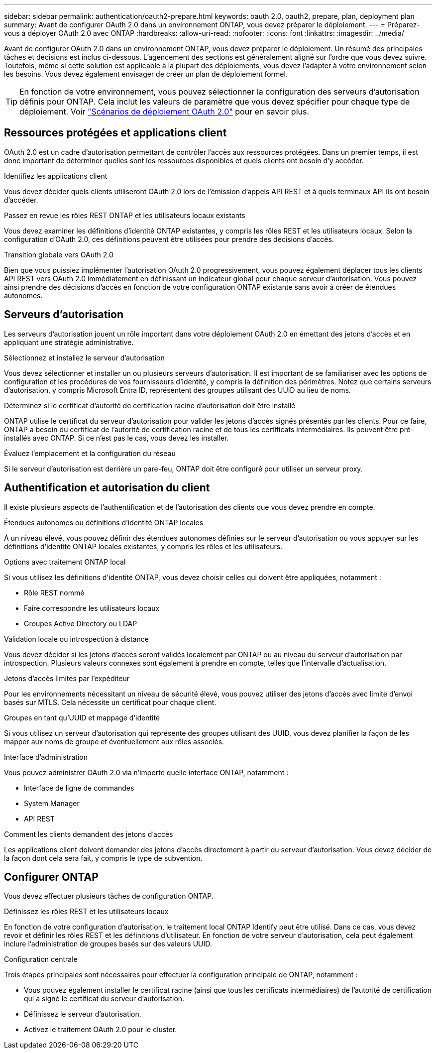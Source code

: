 ---
sidebar: sidebar 
permalink: authentication/oauth2-prepare.html 
keywords: oauth 2.0, oauth2, prepare, plan, deployment plan 
summary: Avant de configurer OAuth 2.0 dans un environnement ONTAP, vous devez préparer le déploiement. 
---
= Préparez-vous à déployer OAuth 2.0 avec ONTAP
:hardbreaks:
:allow-uri-read: 
:nofooter: 
:icons: font
:linkattrs: 
:imagesdir: ../media/


[role="lead"]
Avant de configurer OAuth 2.0 dans un environnement ONTAP, vous devez préparer le déploiement. Un résumé des principales tâches et décisions est inclus ci-dessous. L'agencement des sections est généralement aligné sur l'ordre que vous devez suivre. Toutefois, même si cette solution est applicable à la plupart des déploiements, vous devez l'adapter à votre environnement selon les besoins. Vous devez également envisager de créer un plan de déploiement formel.


TIP: En fonction de votre environnement, vous pouvez sélectionner la configuration des serveurs d'autorisation définis pour ONTAP. Cela inclut les valeurs de paramètre que vous devez spécifier pour chaque type de déploiement. Voir link:../authentication/oauth2-deployment-scenarios.html["Scénarios de déploiement OAuth 2.0"] pour en savoir plus.



== Ressources protégées et applications client

OAuth 2.0 est un cadre d'autorisation permettant de contrôler l'accès aux ressources protégées. Dans un premier temps, il est donc important de déterminer quelles sont les ressources disponibles et quels clients ont besoin d'y accéder.

.Identifiez les applications client
Vous devez décider quels clients utiliseront OAuth 2.0 lors de l'émission d'appels API REST et à quels terminaux API ils ont besoin d'accéder.

.Passez en revue les rôles REST ONTAP et les utilisateurs locaux existants
Vous devez examiner les définitions d'identité ONTAP existantes, y compris les rôles REST et les utilisateurs locaux. Selon la configuration d'OAuth 2.0, ces définitions peuvent être utilisées pour prendre des décisions d'accès.

.Transition globale vers OAuth 2.0
Bien que vous puissiez implémenter l'autorisation OAuth 2.0 progressivement, vous pouvez également déplacer tous les clients API REST vers OAuth 2.0 immédiatement en définissant un indicateur global pour chaque serveur d'autorisation. Vous pouvez ainsi prendre des décisions d'accès en fonction de votre configuration ONTAP existante sans avoir à créer de étendues autonomes.



== Serveurs d'autorisation

Les serveurs d'autorisation jouent un rôle important dans votre déploiement OAuth 2.0 en émettant des jetons d'accès et en appliquant une stratégie administrative.

.Sélectionnez et installez le serveur d'autorisation
Vous devez sélectionner et installer un ou plusieurs serveurs d'autorisation. Il est important de se familiariser avec les options de configuration et les procédures de vos fournisseurs d'identité, y compris la définition des périmètres. Notez que certains serveurs d'autorisation, y compris Microsoft Entra ID, représentent des groupes utilisant des UUID au lieu de noms.

.Déterminez si le certificat d'autorité de certification racine d'autorisation doit être installé
ONTAP utilise le certificat du serveur d'autorisation pour valider les jetons d'accès signés présentés par les clients. Pour ce faire, ONTAP a besoin du certificat de l'autorité de certification racine et de tous les certificats intermédiaires. Ils peuvent être pré-installés avec ONTAP. Si ce n'est pas le cas, vous devez les installer.

.Évaluez l'emplacement et la configuration du réseau
Si le serveur d'autorisation est derrière un pare-feu, ONTAP doit être configuré pour utiliser un serveur proxy.



== Authentification et autorisation du client

Il existe plusieurs aspects de l'authentification et de l'autorisation des clients que vous devez prendre en compte.

.Étendues autonomes ou définitions d'identité ONTAP locales
À un niveau élevé, vous pouvez définir des étendues autonomes définies sur le serveur d'autorisation ou vous appuyer sur les définitions d'identité ONTAP locales existantes, y compris les rôles et les utilisateurs.

.Options avec traitement ONTAP local
Si vous utilisez les définitions d'identité ONTAP, vous devez choisir celles qui doivent être appliquées, notamment :

* Rôle REST nommé
* Faire correspondre les utilisateurs locaux
* Groupes Active Directory ou LDAP


.Validation locale ou introspection à distance
Vous devez décider si les jetons d'accès seront validés localement par ONTAP ou au niveau du serveur d'autorisation par introspection. Plusieurs valeurs connexes sont également à prendre en compte, telles que l'intervalle d'actualisation.

.Jetons d'accès limités par l'expéditeur
Pour les environnements nécessitant un niveau de sécurité élevé, vous pouvez utiliser des jetons d'accès avec limite d'envoi basés sur MTLS. Cela nécessite un certificat pour chaque client.

.Groupes en tant qu'UUID et mappage d'identité
Si vous utilisez un serveur d'autorisation qui représente des groupes utilisant des UUID, vous devez planifier la façon de les mapper aux noms de groupe et éventuellement aux rôles associés.

.Interface d'administration
Vous pouvez administrer OAuth 2.0 via n'importe quelle interface ONTAP, notamment :

* Interface de ligne de commandes
* System Manager
* API REST


.Comment les clients demandent des jetons d'accès
Les applications client doivent demander des jetons d'accès directement à partir du serveur d'autorisation. Vous devez décider de la façon dont cela sera fait, y compris le type de subvention.



== Configurer ONTAP

Vous devez effectuer plusieurs tâches de configuration ONTAP.

.Définissez les rôles REST et les utilisateurs locaux
En fonction de votre configuration d'autorisation, le traitement local ONTAP Identify peut être utilisé. Dans ce cas, vous devez revoir et définir les rôles REST et les définitions d'utilisateur. En fonction de votre serveur d'autorisation, cela peut également inclure l'administration de groupes basés sur des valeurs UUID.

.Configuration centrale
Trois étapes principales sont nécessaires pour effectuer la configuration principale de ONTAP, notamment :

* Vous pouvez également installer le certificat racine (ainsi que tous les certificats intermédiaires) de l'autorité de certification qui a signé le certificat du serveur d'autorisation.
* Définissez le serveur d'autorisation.
* Activez le traitement OAuth 2.0 pour le cluster.

